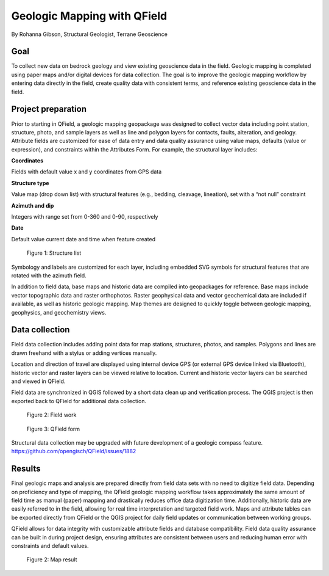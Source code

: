 Geologic Mapping with QField
============================

By Rohanna Gibson, Structural Geologist, Terrane Geoscience

Goal
----

To collect new data on bedrock geology and view existing geoscience data in the field. Geologic mapping is completed using paper maps and/or digital devices for data collection. The goal is to improve the geologic mapping workflow by entering data directly in the field, create quality data with consistent terms, and reference existing geoscience data in the field. 

Project preparation
-------------------

Prior to starting in QField, a geologic mapping geopackage was designed to collect vector data including point station, structure, photo, and sample layers as well as line and polygon layers for contacts, faults, alteration, and geology. Attribute fields are customized for ease of data entry and data quality assurance using value maps, defaults (value or expression), and constraints within the Attributes Form. For example, the structural layer includes:

**Coordinates**

Fields with default value x and y coordinates from GPS data

**Structure type**

Value map (drop down list) with structural features (e.g., bedding, cleavage, lineation), set with a “not null” constraint

**Azimuth and dip**

Integers with range set from 0-360 and 0-90, respectively

**Date**

Default value current date and time when feature created

.. container:: clearer text-center

  .. figure:: /images/geologic_structure_list.png
          :width: 700px
          :alt: Figure 1 - Structure list

          Figure 1: Structure list

Symbology and labels are customized for each layer, including embedded SVG symbols for structural features that are rotated with the azimuth field.

In addition to field data, base maps and historic data are compiled into geopackages for reference. Base maps include vector topographic data and raster orthophotos. Raster geophysical data and vector geochemical data are included if available, as well as historic geologic mapping. Map themes are designed to quickly toggle between geologic mapping, geophysics, and geochemistry views.

Data collection
---------------

Field data collection includes adding point data for map stations, structures, photos, and samples. Polygons and lines are drawn freehand with a stylus or adding vertices manually. 

Location and direction of travel are displayed using internal device GPS (or external GPS device linked via Bluetooth), historic vector and raster layers can be viewed relative to location. Current and historic vector layers can be searched and viewed in QField.

Field data are synchronized in QGIS followed by a short data clean up and verification process. The QGIS project is then exported back to QField for additional data collection. 

.. container:: clearer text-center

  .. figure:: /images/geologic_field.png
          :width: 700px
          :alt: Figure 2 - Field work

          Figure 2: Field work

  .. figure:: /images/geologic_station_qf.jpg
          :width: 700px
          :alt: Figure 3 - QField form

          Figure 3: QField form

Structural data collection may be upgraded with future development of a geologic compass feature. 
`https://github.com/opengisch/QField/issues/1882 <https://github.com/opengisch/QField/issues/1882>`_

Results
-------

Final geologic maps and analysis are prepared directly from field data sets with no need to digitize field data. Depending on proficiency and type of mapping, the QField geologic mapping workflow takes approximately the same amount of field time as manual (paper) mapping and drastically reduces office data digitization time. Additionally, historic data are easily referred to in the field, allowing for real time interpretation and targeted field work. Maps and attribute tables can be exported directly from QField or the QGIS project for daily field updates or communication between working groups.

QField allows for data integrity with customizable attribute fields and database compatibility. Field data quality assurance can be built in during project design, ensuring attributes are consistent between users and reducing human error with constraints and default values.

.. container:: clearer text-center

  .. figure:: /images/geologic_map.jpg
          :width: 700px
          :alt: Figure 4 - Map result

          Figure 2: Map result